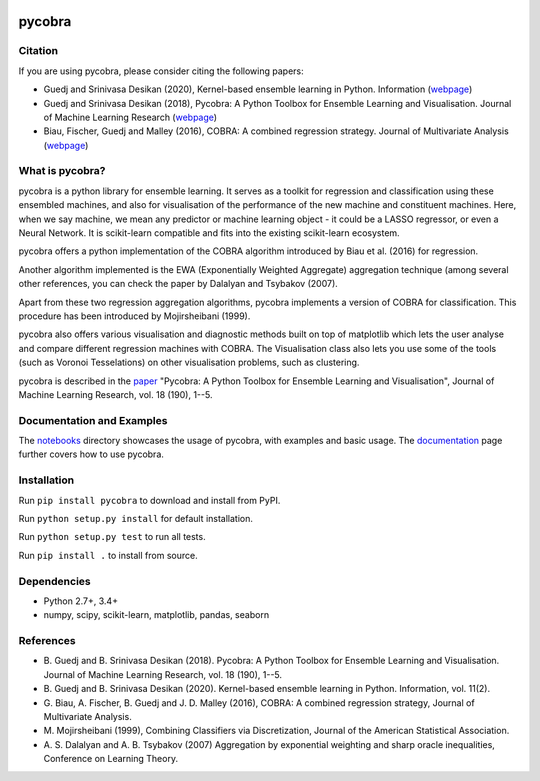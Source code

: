 |Travis Status| |Coverage Status| |Python27| |Python35|

pycobra
-------

Citation
~~~~~~~~~~~~~~~~~~~~~~~~~~

If you are using pycobra, please consider citing the following papers:

- Guedj and Srinivasa Desikan (2020), Kernel-based ensemble learning in Python. Information (`webpage <https://doi.org/10.3390/info11020063>`__)

- Guedj and Srinivasa Desikan (2018), Pycobra: A Python Toolbox for Ensemble Learning and Visualisation. Journal of Machine Learning Research (`webpage <http://jmlr.org/beta/papers/v18/17-228.html>`__)

- Biau, Fischer, Guedj and Malley (2016), COBRA: A combined regression strategy. Journal of Multivariate Analysis (`webpage <https://doi.org/10.1016/j.jmva.2015.04.007>`__)

What is pycobra?
~~~~~~~~~~~~~~~~~~~~~~~~~~

pycobra is a python library for ensemble learning. It serves as a
toolkit for regression and classification using these ensembled
machines, and also for visualisation of the performance of the new
machine and constituent machines. Here, when we say machine, we mean any
predictor or machine learning object - it could be a LASSO regressor, or
even a Neural Network. It is scikit-learn compatible and fits into the
existing scikit-learn ecosystem.

pycobra offers a python implementation of the COBRA algorithm introduced
by Biau et al. (2016) for regression.

Another algorithm implemented is the EWA (Exponentially Weighted
Aggregate) aggregation technique (among several other references, you
can check the paper by Dalalyan and Tsybakov (2007).

Apart from these two regression aggregation algorithms, pycobra
implements a version of COBRA for classification. This procedure has
been introduced by Mojirsheibani (1999).

pycobra also offers various visualisation and diagnostic methods built
on top of matplotlib which lets the user analyse and compare different
regression machines with COBRA. The Visualisation class also lets you
use some of the tools (such as Voronoi Tesselations) on other
visualisation problems, such as clustering.

pycobra is described in the `paper <http://jmlr.org/papers/v18/17-228.html>`__ "Pycobra: A Python Toolbox for Ensemble Learning and Visualisation",
Journal of Machine Learning Research, vol. 18 (190), 1--5.


Documentation and Examples
~~~~~~~~~~~~~~~~~~~~~~~~~~

The
`notebooks <https://github.com/bhargavvader/pycobra/tree/master/docs/notebooks>`__
directory showcases the usage of pycobra, with examples and basic usage.
The `documentation <https://modal.lille.inria.fr/pycobra/>`__ page further
covers how to use pycobra.

Installation
~~~~~~~~~~~~

Run ``pip install pycobra`` to download and install from PyPI.

Run ``python setup.py install`` for default installation.

Run ``python setup.py test`` to run all tests.

Run ``pip install .`` to install from source.

Dependencies
~~~~~~~~~~~~

-  Python 2.7+, 3.4+
-  numpy, scipy, scikit-learn, matplotlib, pandas, seaborn

References
~~~~~~~~~~

-  B. Guedj and B. Srinivasa Desikan (2018). Pycobra: A Python Toolbox for Ensemble Learning and Visualisation. 
   Journal of Machine Learning Research, vol. 18 (190), 1--5.
-  B. Guedj and B. Srinivasa Desikan (2020). Kernel-based ensemble learning in Python. 
   Information, vol. 11(2).
-  G. Biau, A. Fischer, B. Guedj and J. D. Malley (2016), COBRA: A
   combined regression strategy, Journal of Multivariate Analysis.
-  M. Mojirsheibani (1999), Combining Classifiers via Discretization,
   Journal of the American Statistical Association.
-  A. S. Dalalyan and A. B. Tsybakov (2007) Aggregation by exponential
   weighting and sharp oracle inequalities, Conference on Learning
   Theory.

.. |Travis Status| image:: https://travis-ci.org/bhargavvader/pycobra.svg?branch=master
   :target: https://travis-ci.org/bhargavvader/pycobra
.. |Coverage Status| image:: https://coveralls.io/repos/github/bhargavvader/pycobra/badge.svg?branch=master
   :target: https://coveralls.io/github/bhargavvader/pycobra?branch=master
.. |Python27| image:: https://img.shields.io/badge/python-2.7-blue.svg
   :target: https://pypi.python.org/pypi/pycobra
.. |Python35| image:: https://img.shields.io/badge/python-3.5-blue.svg
   :target: https://pypi.python.org/pypi/pycobra
